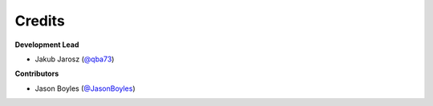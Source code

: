 =======
Credits
=======

**Development Lead**

* Jakub Jarosz (`@qba73`_)

**Contributors**

* Jason Boyles (`@JasonBoyles`_)

.. _`@qba73`: https://github.com/qba73
.. _`@JasonBoyles`: https://github.com/JasonBoyles
